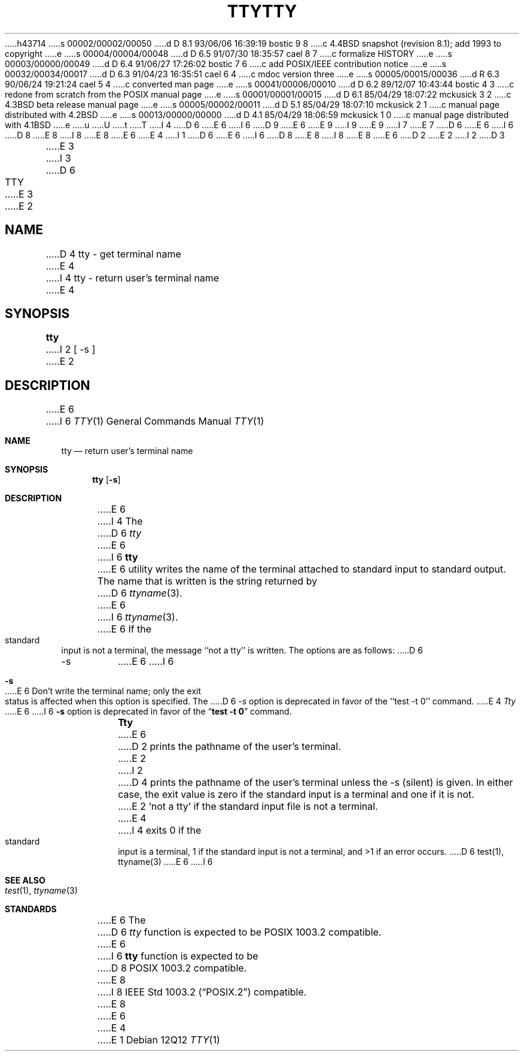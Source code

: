 h43714
s 00002/00002/00050
d D 8.1 93/06/06 16:39:19 bostic 9 8
c 4.4BSD snapshot (revision 8.1); add 1993 to copyright
e
s 00004/00004/00048
d D 6.5 91/07/30 18:35:57 cael 8 7
c formalize HISTORY
e
s 00003/00000/00049
d D 6.4 91/06/27 17:26:02 bostic 7 6
c add POSIX/IEEE contribution notice
e
s 00032/00034/00017
d D 6.3 91/04/23 16:35:51 cael 6 4
c mdoc version three
e
s 00005/00015/00036
d R 6.3 90/06/24 19:21:24 cael 5 4
c converted man page
e
s 00041/00006/00010
d D 6.2 89/12/07 10:43:44 bostic 4 3
c redone from scratch from the POSIX manual page
e
s 00001/00001/00015
d D 6.1 85/04/29 18:07:22 mckusick 3 2
c 4.3BSD beta release manual page
e
s 00005/00002/00011
d D 5.1 85/04/29 18:07:10 mckusick 2 1
c manual page distributed with 4.2BSD
e
s 00013/00000/00000
d D 4.1 85/04/29 18:06:59 mckusick 1 0
c manual page distributed with 4.1BSD
e
u
U
t
T
I 4
D 6
.\" Copyright (c) 1989 The Regents of the University of California.
E 6
I 6
D 9
.\" Copyright (c) 1990 The Regents of the University of California.
E 6
.\" All rights reserved.
E 9
I 9
.\" Copyright (c) 1990, 1993
.\"	The Regents of the University of California.  All rights reserved.
E 9
.\"
I 7
.\" This code is derived from software contributed to Berkeley by
.\" the Institute of Electrical and Electronics Engineers, Inc.
.\"
E 7
D 6
.\" Redistribution and use in source and binary forms are permitted
.\" provided that the above copyright notice and this paragraph are
.\" duplicated in all such forms and that any documentation,
.\" advertising materials, and other materials related to such
.\" distribution and use acknowledge that the software was developed
.\" by the University of California, Berkeley.  The name of the
.\" University may not be used to endorse or promote products derived
.\" from this software without specific prior written permission.
.\" THIS SOFTWARE IS PROVIDED ``AS IS'' AND WITHOUT ANY EXPRESS OR
.\" IMPLIED WARRANTIES, INCLUDING, WITHOUT LIMITATION, THE IMPLIED
.\" WARRANTIES OF MERCHANTABILITY AND FITNESS FOR A PARTICULAR PURPOSE.
E 6
I 6
D 8
.\" %sccs.include.redist.man%
E 8
I 8
.\" %sccs.include.redist.roff%
E 8
E 6
.\"
E 4
I 1
D 6
.\"	%W% (Berkeley) %G%
E 6
I 6
D 8
.\"     %W% (Berkeley) %G%
E 8
I 8
.\"	%W% (Berkeley) %G%
E 8
E 6
.\"
D 2
.TH TTY 1 
E 2
I 2
D 3
.TH TTY 1 "10 February 1983"
E 3
I 3
D 6
.TH TTY 1 "%Q%"
E 3
E 2
.AT 3
.SH NAME
D 4
tty \- get terminal name
E 4
I 4
tty \- return user's terminal name
E 4
.SH SYNOPSIS
.B tty
I 2
[ -s ]
E 2
.SH DESCRIPTION
E 6
I 6
.Dd %Q%
.Dt TTY 1
.Os
.Sh NAME
.Nm tty
.Nd return user's terminal name
.Sh SYNOPSIS
.Nm tty
.Op Fl s
.Sh DESCRIPTION
E 6
I 4
The
D 6
.I tty
E 6
I 6
.Nm tty
E 6
utility writes the name of the terminal attached to standard input
to standard output.
The name that is written is the string returned by
D 6
.IR ttyname (3).
E 6
I 6
.Xr ttyname 3 .
E 6
If the standard input is not a terminal, the message ``not a tty''
is written.
The options are as follows:
D 6
.TP
-s
E 6
I 6
.Bl -tag -width Ds
.It Fl s
E 6
Don't write the terminal name; only the exit status is affected
when this option is specified.
The
D 6
.I -s
option is deprecated in favor of the ``test -t 0'' command.
.PP
E 4
.I Tty
E 6
I 6
.Fl s
option is deprecated in favor of the
.Dq Li "test -t 0"
command.
.El
.Pp
.Nm Tty
E 6
D 2
prints the pathname of the user's terminal.
E 2
I 2
D 4
prints the pathname of the user's terminal unless the \-s
(silent) is given. In either case, the exit value is zero if the
standard input is a terminal and one if it is not.
E 2
.SH DIAGNOSTICS
`not a tty' if the standard input file is not a terminal.
E 4
I 4
exits 0 if the standard input is a terminal, 1 if the standard input is
not a terminal, and >1 if an error occurs.
D 6
.SH SEE\ ALSO
test(1), ttyname(3)
.SH STANDARDS
E 6
I 6
.Sh SEE ALSO
.Xr test 1 ,
.Xr ttyname 3
.Sh STANDARDS
E 6
The
D 6
.I tty
function is expected to be POSIX 1003.2 compatible.
E 6
I 6
.Nm tty
function is expected to be
D 8
.Tn POSIX
1003.2 compatible.
E 8
I 8
.St -p1003.2
compatible.
E 8
E 6
E 4
E 1
